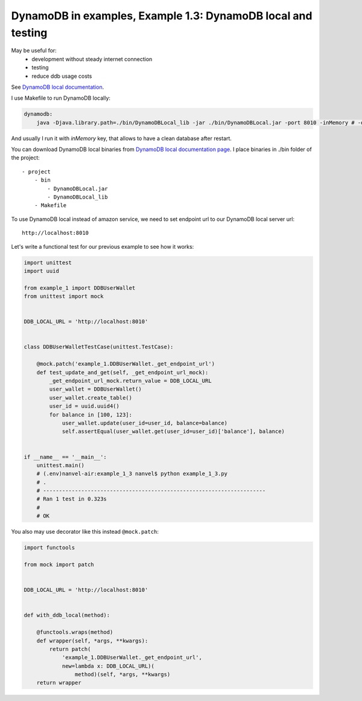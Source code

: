 DynamoDB in examples, Example 1.3: DynamoDB local and testing
=============================================================

May be useful for:
    - development without steady internet connection
    - testing
    - reduce ddb usage costs

See `DynamoDB local documentation <http://docs.aws.amazon.com/amazondynamodb/latest/developerguide/Tools.DynamoDBLocal.html>`__.

I use Makefile to run DynamoDB locally:

.. code-block:: makefile

    dynamodb:
    	java -Djava.library.path=./bin/DynamoDBLocal_lib -jar ./bin/DynamoDBLocal.jar -port 8010 -inMemory # -dbPath ./bin/db.bin

And usually I run it with `inMemory` key, that allows to have a clean database after restart.

You can download DynamoDB local binaries from `DynamoDB local documentation page <http://docs.aws.amazon.com/amazondynamodb/latest/developerguide/Tools.DynamoDBLocal.html>`__.
I place binaries in ./bin folder of the project:

::

    - project
        - bin
            - DynamoDBLocal.jar
            - DynamoDBLocal_lib
        - Makefile

To use DynamoDB local instead of amazon service, we need to set endpoint url to our DynamoDB local server url:

::

    http://localhost:8010

Let's write a functional test for our previous example to see how it works:

.. code-block:: python

    import unittest
    import uuid

    from example_1 import DDBUserWallet
    from unittest import mock


    DDB_LOCAL_URL = 'http://localhost:8010'


    class DDBUserWalletTestCase(unittest.TestCase):

        @mock.patch('example_1.DDBUserWallet._get_endpoint_url')
        def test_update_and_get(self, _get_endpoint_url_mock):
            _get_endpoint_url_mock.return_value = DDB_LOCAL_URL
            user_wallet = DDBUserWallet()
            user_wallet.create_table()
            user_id = uuid.uuid4()
            for balance in [100, 123]:
                user_wallet.update(user_id=user_id, balance=balance)
                self.assertEqual(user_wallet.get(user_id=user_id)['balance'], balance)


    if __name__ == '__main__':
        unittest.main()
        # (.env)nanvel-air:example_1_3 nanvel$ python example_1_3.py
        # .
        # ----------------------------------------------------------------------
        # Ran 1 test in 0.323s
        # 
        # OK

You also may use decorator like this instead ``@mock.patch``:

.. code-block:: python

    import functools

    from mock import patch


    DDB_LOCAL_URL = 'http://localhost:8010'


    def with_ddb_local(method):

        @functools.wraps(method)
        def wrapper(self, *args, **kwargs):
            return patch(
                'example_1.DDBUserWallet._get_endpoint_url',
                new=lambda x: DDB_LOCAL_URL)(
                    method)(self, *args, **kwargs)
        return wrapper

.. info::
    :tags: DynamoDB, Testing
    :place: Phuket, Thailand
